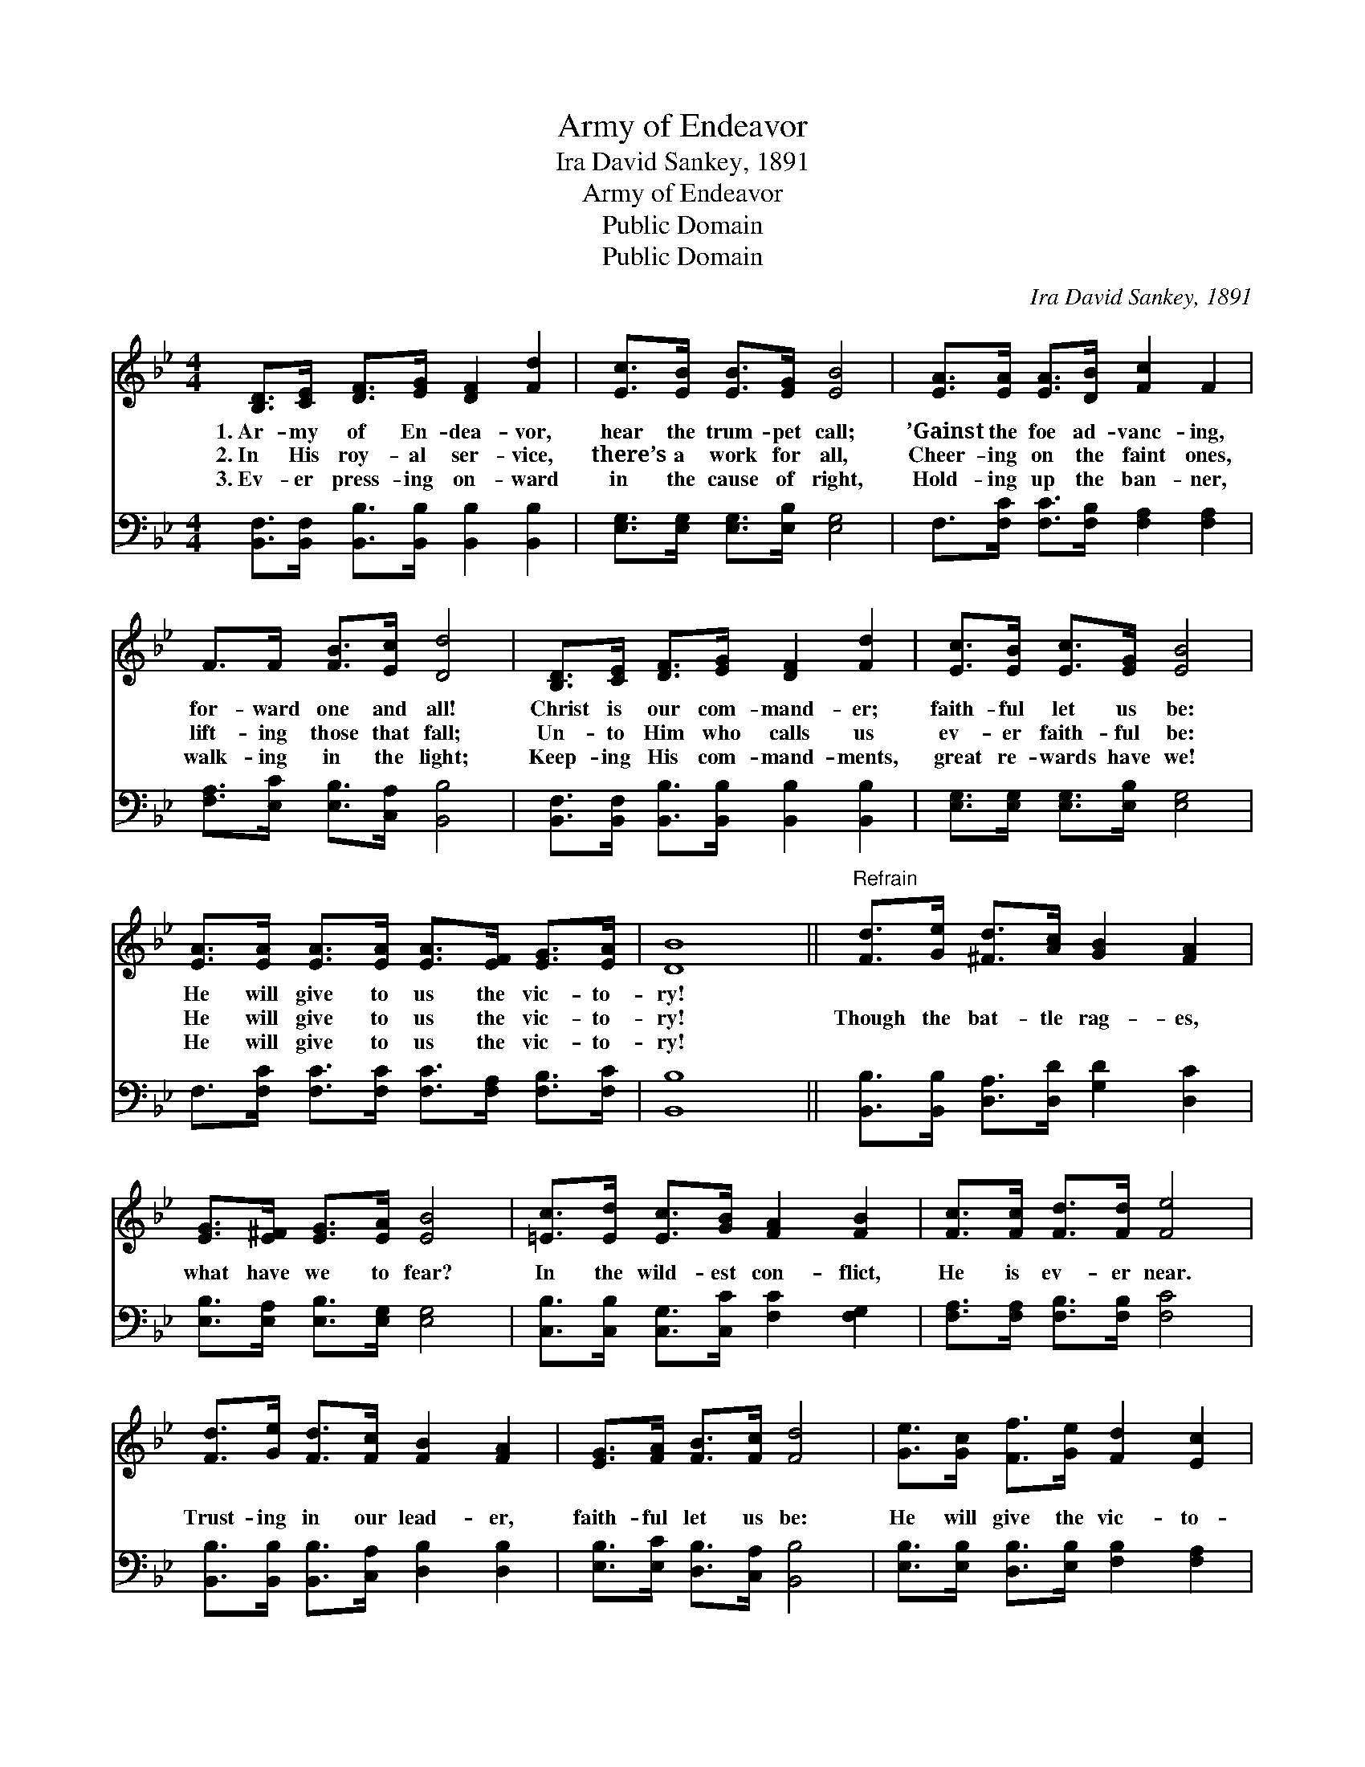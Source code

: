 X:1
T:Army of Endeavor
T:Ira David Sankey, 1891
T:Army of Endeavor
T:Public Domain
T:Public Domain
C:Ira David Sankey, 1891
Z:Public Domain
%%score 1 2
L:1/8
M:4/4
K:Bb
V:1 treble 
V:2 bass 
V:1
 [B,D]>[CE] [DF]>[EG] [DF]2 [Fd]2 | [Ec]>[EB] [EB]>[EG] [EB]4 | [EA]>[EA] [EA]>[DB] [Fc]2 F2 | %3
w: 1.~Ar- my of En- dea- vor,|hear the trum- pet call;|’Gainst the foe ad- vanc- ing,|
w: 2.~In His roy- al ser- vice,|there’s a work for all,|Cheer- ing on the faint ones,|
w: 3.~Ev- er press- ing on- ward|in the cause of right,|Hold- ing up the ban- ner,|
 F>F [FB]>[Ec] [Dd]4 | [B,D]>[CE] [DF]>[EG] [DF]2 [Fd]2 | [Ec]>[EB] [Ec]>[EG] [EB]4 | %6
w: for- ward one and all!|Christ is our com- mand- er;|faith- ful let us be:|
w: lift- ing those that fall;|Un- to Him who calls us|ev- er faith- ful be:|
w: walk- ing in the light;|Keep- ing His com- mand- ments,|great re- wards have we!|
 [EA]>[EA] [EA]>[EA] [EA]>[EF] [EG]>[EA] | [DB]8 ||"^Refrain" [Fd]>[Ge] [^Fd]>[Ac] [GB]2 [FA]2 | %9
w: He will give to us the vic- to-|ry!||
w: He will give to us the vic- to-|ry!|Though the bat- tle rag- es,|
w: He will give to us the vic- to-|ry!||
 [EG]>[E^F] [EG]>[EA] [EB]4 | [=Ec]>[Ed] [Ec]>[GB] [FA]2 [FB]2 | [Fc]>[Fc] [Fd]>[Fd] [Fe]4 | %12
w: |||
w: what have we to fear?|In the wild- est con- flict,|He is ev- er near.|
w: |||
 [Fd]>[Ge] [Fd]>[Fc] [FB]2 [FA]2 | [EG]>[FA] [FB]>[Fc] [Fd]4 | [Ge]>[Gc] [Ff]>[Ge] [Fd]2 [Ec]2 | %15
w: |||
w: Trust- ing in our lead- er,|faith- ful let us be:|He will give the vic- to-|
w: |||
 [DB]8 |] %16
w: |
w: ry!|
w: |
V:2
 [B,,F,]>[B,,F,] [B,,B,]>[B,,B,] [B,,B,]2 [B,,B,]2 | [E,G,]>[E,G,] [E,G,]>[E,B,] [E,G,]4 | %2
 F,>[F,C] [F,C]>[F,B,] [F,A,]2 [F,A,]2 | [F,A,]>[E,C] [E,B,]>[C,A,] [B,,B,]4 | %4
 [B,,F,]>[B,,F,] [B,,B,]>[B,,B,] [B,,B,]2 [B,,B,]2 | [E,G,]>[E,G,] [E,G,]>[E,B,] [E,G,]4 | %6
 F,>[F,C] [F,C]>[F,C] [F,C]>[F,A,] [F,B,]>[F,C] | [B,,B,]8 || %8
 [B,,B,]>[B,,B,] [D,A,]>[D,D] [G,D]2 [D,C]2 | [E,B,]>[E,A,] [E,B,]>[E,G,] [E,G,]4 | %10
 [C,B,]>[C,B,] [C,G,]>[C,C] [F,C]2 [F,G,]2 | [F,A,]>[F,A,] [F,B,]>[F,B,] [F,C]4 | %12
 [B,,B,]>[B,,B,] [B,,B,]>[C,A,] [D,B,]2 [D,B,]2 | [E,B,]>[E,C] [D,B,]>[C,A,] [B,,B,]4 | %14
 [E,B,]>[E,B,] [D,B,]>[E,B,] [F,B,]2 [F,A,]2 | [B,,B,]8 |] %16

